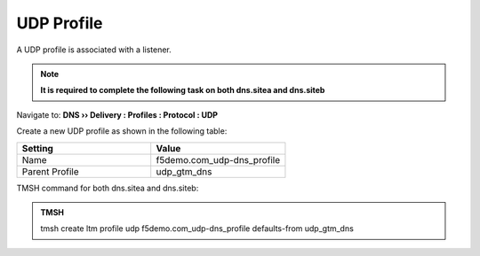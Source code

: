 UDP Profile
============================

A UDP profile is associated with a listener.

.. note::  **It is required to complete the following task on both dns.sitea and dns.siteb**

Navigate to: **DNS  ››  Delivery : Profiles : Protocol : UDP**

.. image:: /_static/class1/udp-dns_profile_flyout.png
   

Create a new UDP profile as shown in the following table:

.. csv-table::
   :header: "Setting", "Value"
   :widths: 15, 15

   "Name", "f5demo.com_udp-dns_profile"
   "Parent Profile", "udp_gtm_dns"

.. image:: /_static/class1/udp-dns_profile.png 


.. https://gtm1.site1.example.com/tmui/Control/jspmap/tmui/dns/profile/udp/create.jsp

.. https://gtm1.site2.example.com/tmui/Control/jspmap/tmui/dns/profile/udp/create.jsp

TMSH command for both dns.sitea and dns.siteb:

.. admonition:: TMSH

   tmsh create ltm profile udp f5demo.com_udp-dns_profile defaults-from udp_gtm_dns
